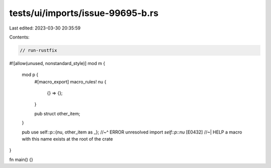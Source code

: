 tests/ui/imports/issue-99695-b.rs
=================================

Last edited: 2023-03-30 20:35:59

Contents:

.. code-block:: rs

    // run-rustfix
#![allow(unused, nonstandard_style)]
mod m {

    mod p {
        #[macro_export]
        macro_rules! nu {
            {} => {};
        }

        pub struct other_item;
    }

    pub use self::p::{nu, other_item as _};
    //~^ ERROR unresolved import `self::p::nu` [E0432]
    //~| HELP a macro with this name exists at the root of the crate
}

fn main() {}


